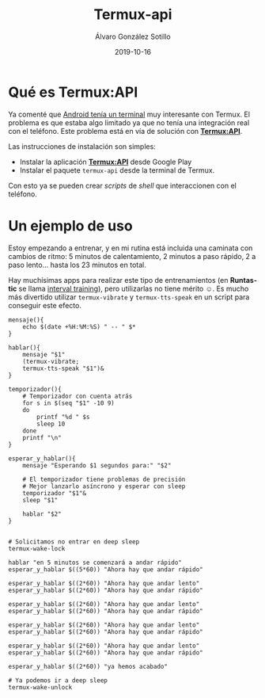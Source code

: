 
#+TITLE:       Termux-api
#+AUTHOR:      Álvaro González Sotillo
#+EMAIL:       alvarogonzalezsotillo@gmail.com
#+DATE:        2019-10-16
#+URI:         /blog/termux-api/termux-api.org
#+KEYWORDS:    termux
#+TAGS:        termux
#+LANGUAGE:    es
#+OPTIONS:     H:3 num:t toc:nil \n:nil ::t |:t ^:nil -:nil f:t *:t <:t
# #+options:     toc:2
#+options:     num:nil
#+DESCRIPTION: /Termux/ instala un terminal y muchos de los comandos de Linux en Android. Ahora con /Termux:API/ se añaden algunos comandos para interactuar con Android desde la shell.

* Qué es Termux:API

Ya comenté que [[../../../blog/ordenador-bolsillo-termux/ordenador-bolsillo-termux.org][Android tenía un terminal]] muy interesante con Termux. El problema es que estaba algo limitado ya que no tenía una integración real con el teléfono. Este problema está en vía de solución con [[https://wiki.termux.com/wiki/Termux:API][*Termux:API*]].

Las instrucciones de instalación son simples:
- Instalar la aplicación [[https://play.google.com/store/apps/details?id=com.termux.api&hl=en_US][*Termux:API*]] desde Google Play
- Instalar el paquete =termux-api= desde la terminal de Termux.

Con esto ya se pueden crear /scripts/ de /shell/ que interaccionen con el teléfono. 

* Un ejemplo de uso
Estoy empezando a entrenar, y en mi rutina está incluida una caminata con cambios de ritmo: 5 minutos de calentamiento, 2 minutos a paso rápido, 2 a paso lento... hasta los 23 minutos en total. 

Hay muchísimas apps para realizar este tipo de entrenamientos (en *Runtastic* se llama [[https://help.runtastic.com/hc/en-us/articles/203335601-Create-an-interval-training][interval training]]), pero utilizarlas no tiene mérito ☺. Es mucho más divertido utilizar =termux-vibrate= y =termux-tts-speak= en un script para conseguir este efecto.

#+BEGIN_SRC 
mensaje(){
    echo $(date +%H:%M:%S) " -- " $*
}

hablar(){
    mensaje "$1"
    (termux-vibrate;
    termux-tts-speak "$1")&
}

temporizador(){
    # Temporizador con cuenta atrás
    for s in $(seq "$1" -10 9)
    do
        printf "%d " $s
        sleep 10
    done
    printf "\n"
}

esperar_y_hablar(){
    mensaje "Esperando $1 segundos para:" "$2"

    # El temporizador tiene problemas de precisión
    # Mejor lanzarlo asíncrono y esperar con sleep
    temporizador "$1"&
    sleep "$1"

    hablar "$2"
}


# Solicitamos no entrar en deep sleep
termux-wake-lock

hablar "en 5 minutos se comenzará a andar rápido"
esperar_y_hablar $((5*60)) "Ahora hay que andar rápido"

esperar_y_hablar $((2*60)) "Ahora hay que andar lento"
esperar_y_hablar $((2*60)) "Ahora hay que andar rápido"

esperar_y_hablar $((2*60)) "Ahora hay que andar lento"
esperar_y_hablar $((2*60)) "Ahora hay que andar rápido"

esperar_y_hablar $((2*60)) "Ahora hay que andar lento"
esperar_y_hablar $((2*60)) "Ahora hay que andar rápido"

esperar_y_hablar $((2*60)) "Ahora hay que andar lento"
esperar_y_hablar $((2*60)) "Ahora hay que andar rápido"

esperar_y_hablar $((2*60)) "ya hemos acabado"

# Ya podemos ir a deep sleep
termux-wake-unlock

#+END_SRC

